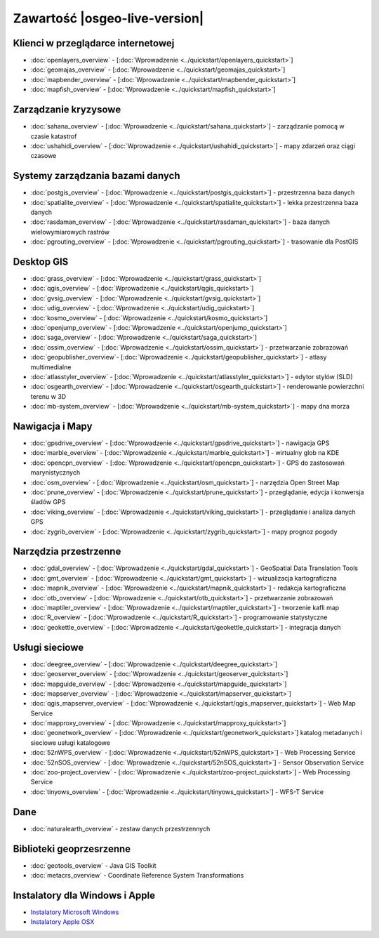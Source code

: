 .. OSGeo-Live documentation master file, created by
   sphinx-quickstart on Tue Jul  6 14:54:20 2010.
   You can adapt this file completely to your liking, but it should at least
   contain the root `toctree` directive.

Zawartość |osgeo-live-version|
==============================

Klienci w przeglądarce internetowej
-----------------------------------
* :doc:`openlayers_overview` - [:doc:`Wprowadzenie <../quickstart/openlayers_quickstart>`]
* :doc:`geomajas_overview` - [:doc:`Wprowadzenie <../quickstart/geomajas_quickstart>`]
* :doc:`mapbender_overview` - [:doc:`Wprowadzenie <../quickstart/mapbender_quickstart>`]
* :doc:`mapfish_overview` - [:doc:`Wprowadzenie <../quickstart/mapfish_quickstart>`]

Zarządzanie kryzysowe
---------------------
* :doc:`sahana_overview` - [:doc:`Wprowadzenie <../quickstart/sahana_quickstart>`] - zarządzanie pomocą w czasie katastrof
* :doc:`ushahidi_overview` - [:doc:`Wprowadzenie <../quickstart/ushahidi_quickstart>`] - mapy zdarzeń oraz ciągi czasowe

Systemy zarządzania bazami danych
---------------------------------
* :doc:`postgis_overview` - [:doc:`Wprowadzenie <../quickstart/postgis_quickstart>`] - przestrzenna baza danych
* :doc:`spatialite_overview` - [:doc:`Wprowadzenie <../quickstart/spatialite_quickstart>`] - lekka przestrzenna baza danych
* :doc:`rasdaman_overview` - [:doc:`Wprowadzenie <../quickstart/rasdaman_quickstart>`] - baza danych wielowymiarowych rastrów
* :doc:`pgrouting_overview` - [:doc:`Wprowadzenie <../quickstart/pgrouting_quickstart>`] - trasowanie dla PostGIS

Desktop GIS
-----------
* :doc:`grass_overview` - [:doc:`Wprowadzenie <../quickstart/grass_quickstart>`]
* :doc:`qgis_overview` - [:doc:`Wprowadzenie <../quickstart/qgis_quickstart>`]
* :doc:`gvsig_overview` - [:doc:`Wprowadzenie <../quickstart/gvsig_quickstart>`]
* :doc:`udig_overview` - [:doc:`Wprowadzenie <../quickstart/udig_quickstart>`]
* :doc:`kosmo_overview` - [:doc:`Wprowadzenie <../quickstart/kosmo_quickstart>`]
* :doc:`openjump_overview` - [:doc:`Wprowadzenie <../quickstart/openjump_quickstart>`]
* :doc:`saga_overview` - [:doc:`Wprowadzenie <../quickstart/saga_quickstart>`]
* :doc:`ossim_overview` - [:doc:`Wprowadzenie <../quickstart/ossim_quickstart>`] - przetwarzanie zobrazowań 
* :doc:`geopublisher_overview`- [:doc:`Wprowadzenie <../quickstart/geopublisher_quickstart>`] - atlasy multimedialne
* :doc:`atlasstyler_overview` - [:doc:`Wprowadzenie <../quickstart/atlasstyler_quickstart>`] - edytor stylów (SLD)
* :doc:`osgearth_overview` - [:doc:`Wprowadzenie <../quickstart/osgearth_quickstart>`] - renderowanie powierzchni terenu w 3D
* :doc:`mb-system_overview` - [:doc:`Wprowadzenie <../quickstart/mb-system_quickstart>`] - mapy dna morza

Nawigacja i Mapy
----------------
* :doc:`gpsdrive_overview` - [:doc:`Wprowadzenie <../quickstart/gpsdrive_quickstart>`] - nawigacja GPS 
* :doc:`marble_overview` - [:doc:`Wprowadzenie <../quickstart/marble_quickstart>`] - wirtualny glob na KDE
* :doc:`opencpn_overview` - [:doc:`Wprowadzenie <../quickstart/opencpn_quickstart>`] - GPS do zastosowań marynistycznych
* :doc:`osm_overview` - [:doc:`Wprowadzenie <../quickstart/osm_quickstart>`] - narzędzia Open Street Map
* :doc:`prune_overview` - [:doc:`Wprowadzenie <../quickstart/prune_quickstart>`] - przeglądanie, edycja i konwersja śladów GPS
* :doc:`viking_overview` - [:doc:`Wprowadzenie <../quickstart/viking_quickstart>`] - przeglądanie i analiza danych GPS
* :doc:`zygrib_overview` - [:doc:`Wprowadzenie <../quickstart/zygrib_quickstart>`] - mapy prognoz pogody

Narzędzia przestrzenne
----------------------
* :doc:`gdal_overview`  - [:doc:`Wprowadzenie <../quickstart/gdal_quickstart>`] - GeoSpatial Data Translation Tools
* :doc:`gmt_overview` - [:doc:`Wprowadzenie <../quickstart/gmt_quickstart>`] - wizualizacja kartograficzna
* :doc:`mapnik_overview` - [:doc:`Wprowadzenie <../quickstart/mapnik_quickstart>`] - redakcja kartograficzna
* :doc:`otb_overview` - [:doc:`Wprowadzenie <../quickstart/otb_quickstart>`] - przetwarzanie zobrazowań
* :doc:`maptiler_overview` - [:doc:`Wprowadzenie <../quickstart/maptiler_quickstart>`] - tworzenie kafli map
* :doc:`R_overview` - [:doc:`Wprowadzenie <../quickstart/R_quickstart>`] - programowanie statystyczne
* :doc:`geokettle_overview` - [:doc:`Wprowadzenie <../quickstart/geokettle_quickstart>`] - integracja danych

Usługi sieciowe
---------------
* :doc:`deegree_overview` - [:doc:`Wprowadzenie <../quickstart/deegree_quickstart>`]
* :doc:`geoserver_overview` - [:doc:`Wprowadzenie <../quickstart/geoserver_quickstart>`]
* :doc:`mapguide_overview` - [:doc:`Wprowadzenie <../quickstart/mapguide_quickstart>`]
* :doc:`mapserver_overview` - [:doc:`Wprowadzenie <../quickstart/mapserver_quickstart>`]
* :doc:`qgis_mapserver_overview` - [:doc:`Wprowadzenie <../quickstart/qgis_mapserver_quickstart>`] - Web Map Service
* :doc:`mapproxy_overview` - [:doc:`Wprowadzenie <../quickstart/mapproxy_quickstart>`]
* :doc:`geonetwork_overview` - [:doc:`Wprowadzenie <../quickstart/geonetwork_quickstart>`] katalog metadanych i sieciowe usługi katalogowe
* :doc:`52nWPS_overview`  - [:doc:`Wprowadzenie <../quickstart/52nWPS_quickstart>`] - Web Processing Service
* :doc:`52nSOS_overview` - [:doc:`Wprowadzenie <../quickstart/52nSOS_quickstart>`] - Sensor Observation Service
* :doc:`zoo-project_overview` - [:doc:`Wprowadzenie <../quickstart/zoo-project_quickstart>`] - Web Processing Service
* :doc:`tinyows_overview` - [:doc:`Wprowadzenie <../quickstart/tinyows_quickstart>`] - WFS-T Service

Dane
----
* :doc:`naturalearth_overview` - zestaw danych przestrzennych

Biblioteki geoprzesrzenne
-------------------------
* :doc:`geotools_overview` - Java GIS Toolkit
* :doc:`metacrs_overview` - Coordinate Reference System Transformations

Instalatory dla Windows i Apple
-------------------------------
* `Instalatory Microsoft Windows <../WindowsInstallers/>`_
* `Instalatory Apple OSX <../MacInstallers/>`_
.. include :: ../disclaimer.rst
